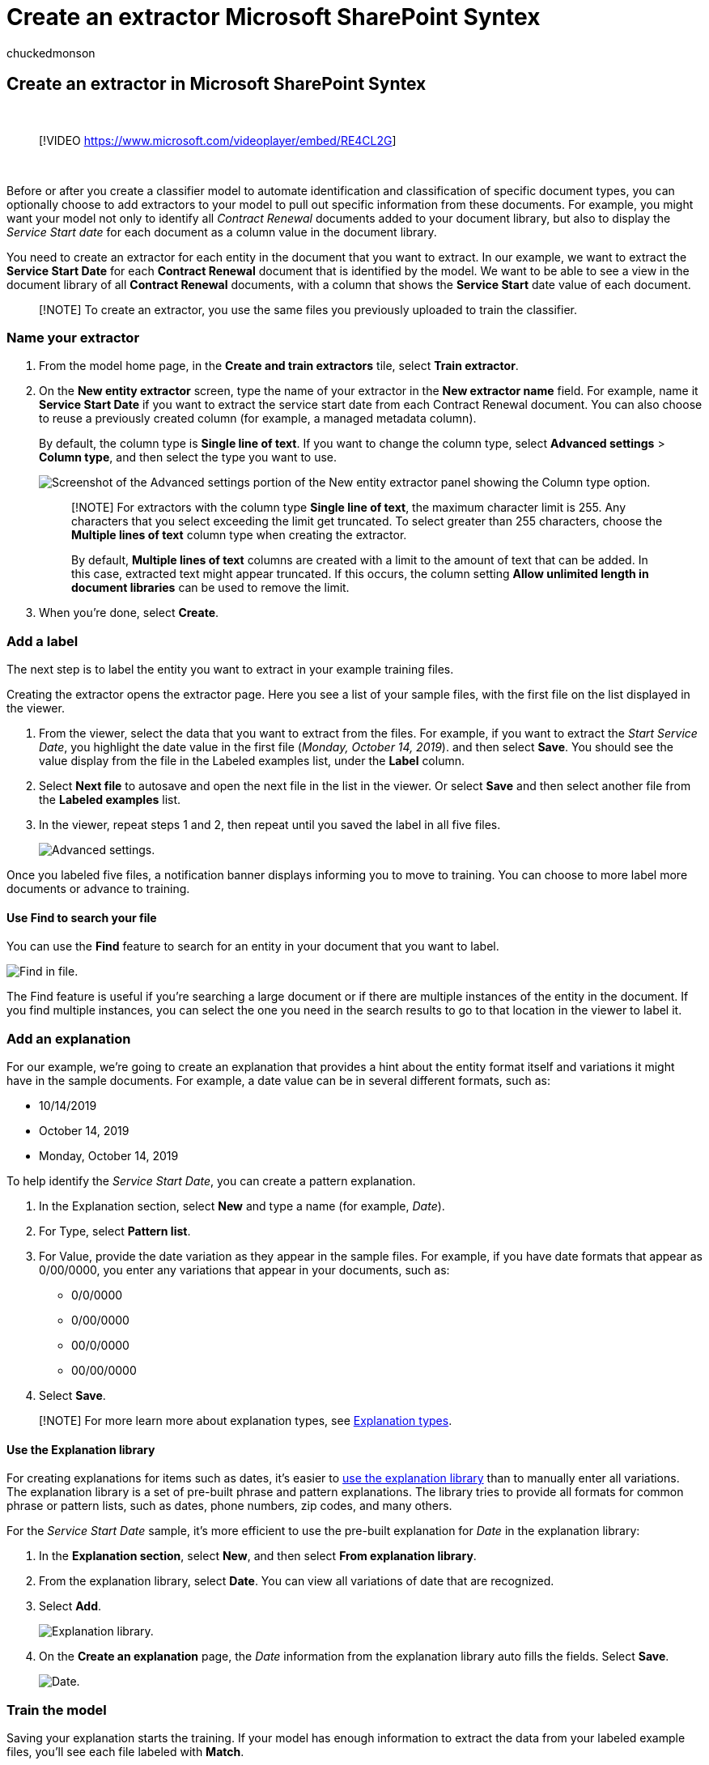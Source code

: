 = Create an extractor Microsoft SharePoint Syntex
:audience: admin
:author: chuckedmonson
:description: Learn how to create an extractor in Microsoft SharePoint Syntex.
:manager: pamgreen
:ms.author: chucked
:ms.collection: ["enabler-strategic", "m365initiative-syntex"]
:ms.localizationpriority: medium
:ms.reviewer: ssquires
:ms.service: microsoft-365-enterprise
:ms.topic: article
:search.appverid:

== Create an extractor in Microsoft SharePoint Syntex

{blank} +

____
[!VIDEO https://www.microsoft.com/videoplayer/embed/RE4CL2G]
____

{blank} +

Before or after you create a classifier model to automate identification and classification of specific document types, you can optionally choose to add extractors to your model to pull out specific information from these documents.
For example, you might want your model not only to identify all _Contract Renewal_ documents added to your document library, but also to display the _Service Start date_ for each document as a column value in the document library.

You need to create an extractor for each entity in the document that you want to extract.
In our example, we want to extract the *Service Start Date* for each *Contract Renewal* document that is identified by the model.
We want to be able to see a view in the document library of all *Contract Renewal* documents, with a column that shows the *Service Start* date value of each document.

____
[!NOTE] To create an extractor, you use the same files you previously uploaded to train the classifier.
____

=== Name your extractor

. From the model home page, in the *Create and train extractors* tile, select *Train extractor*.
. On the *New entity extractor* screen, type the name of your extractor in the *New extractor name* field.
For example, name it *Service Start Date* if you want to extract the service start date from each Contract Renewal document.
You can also choose to reuse a previously created column (for example, a managed metadata column).
+
By default, the column type is *Single line of text*.
If you want to change the column type, select *Advanced settings* > *Column type*, and then select the type you want to use.
+
image::../media/content-understanding/advanced-settings-column-type.png[Screenshot of the Advanced settings portion of the New entity extractor panel showing the Column type option.]
+
____
[!NOTE] For extractors with the column type *Single line of text*, the maximum character limit is 255.
Any characters that you select exceeding the limit get truncated.
To select greater than 255 characters, choose the *Multiple lines of text* column type when creating the extractor.

By default, *Multiple lines of text* columns are created with a limit to the amount of text that can be added.
In this case, extracted text might appear truncated.
If this occurs, the column setting *Allow unlimited length in document libraries* can be used to remove the limit.
____

. When you're done, select *Create*.

=== Add a label

The next step is to label the entity you want to extract in your example training files.

Creating the extractor opens the extractor page.
Here you see a list of your sample files, with the first file on the list displayed in the viewer.

. From the viewer, select the data that you want to extract from the files.
For example, if you want to extract the _Start Service Date_, you highlight the date value in the first file (_Monday, October 14, 2019_).
and then select *Save*.
You should see the value display from the file in the Labeled examples list, under the *Label* column.
. Select *Next file* to autosave and open the next file in the list in the viewer.
Or select *Save* and then select another file from the *Labeled examples* list.
. In the viewer, repeat steps 1 and 2, then repeat until you saved the label in all five files.
+
image::../media/content-understanding/select-service-start-date.png[Advanced settings.]

Once you labeled five files, a notification banner displays informing you to move to training.
You can choose to more label more documents or advance to training.

==== Use Find to search your file

You can use the *Find* feature to search for an entity in your document that you want to label.

image::../media/content-understanding/find-feature.png[Find in file.]

The Find feature is useful if you're searching a large document or if there are multiple instances of the entity in the document.
If you find multiple instances, you can select the one you need in the search results to go to that location in the viewer to label it.

=== Add an explanation

For our example, we're going to create an explanation that provides a hint about the entity format itself and variations it might have in the sample documents.
For example, a date value can be in several different formats, such as:

* 10/14/2019
* October 14, 2019
* Monday, October 14, 2019

To help identify the _Service Start Date_, you can create a pattern explanation.

. In the Explanation section, select *New* and type a name (for example, _Date_).
. For Type, select *Pattern list*.
. For Value, provide the date variation as they appear in the sample files.
For example, if you have date formats that appear as 0/00/0000, you enter any variations that appear in your documents, such as:
 ** 0/0/0000
 ** 0/00/0000
 ** 00/0/0000
 ** 00/00/0000
. Select *Save*.

____
[!NOTE] For more learn more about explanation types, see xref:./explanation-types-overview.adoc[Explanation types].
____

==== Use the Explanation library

For creating explanations for items such as dates, it's easier to xref:./explanation-types-overview.adoc[use the explanation library] than to manually enter all variations.
The explanation library is a set of pre-built phrase and pattern explanations.
The library tries to provide all formats for common phrase or pattern lists, such as dates, phone numbers, zip codes, and many others.

For the _Service Start Date_ sample, it's more efficient to use the pre-built explanation for _Date_ in the explanation library:

. In the *Explanation section*, select *New*, and then select *From explanation library*.
. From the explanation library, select *Date*.
You can view all variations of date that are recognized.
. Select *Add*.
+
image::../media/content-understanding/explanation-library.png[Explanation library.]

. On the *Create an explanation* page, the _Date_ information from the explanation library auto fills the fields.
Select *Save*.
+
image::../media/content-understanding/date-explanation-library.png[Date.]

=== Train the model

Saving your explanation starts the training.
If your model has enough information to extract the data from your labeled example files, you'll see each file labeled with *Match*.

image::../media/content-understanding/match2.png[Match.]

If the explanation doesn't have enough information to find the data you want to extract, each file will be labeled with *Mismatch*.
You can select *Mismatched* files to see more information about why there was a mismatch.

=== Add another explanation

Often the mismatch is an indication that the explanation we provided didn't provide enough information to extract the service start date value to match our labeled files.
You might need to edit it, or add another explanation.

For our example, notice that the text string _Start Service date of_ always precedes the actual value.
To help identify the Service Start Date, you need to create a phrase explanation.

. In the Explanation section, select *New*, and then type a name (for example, _Prefix String_).
. For the Type, select *Phrase list*.
. Use _Service Start Date of_ as the value.
. Select *Save*.
+
image::../media/content-understanding/prefix-string.png[Prefix string.]

=== Train the model again

Saving the explanation starts the training again, this time using both explanations in the example.
If your model has enough information to extract the data from the labeled example files, you see each file labeled with *Match*.

If you again receive a *Mismatch* on your labeled files, you likely need to create another explanation to provide the model more information to identify the document type, or consider making changes to your existing ones.

=== Test your model

If you receive a match on your labeled sample files, you can now test your model on the remaining unlabeled example files.
This step is optional, but useful to evaluate the "fitness" or readiness of the model before using it, by testing it on files the model hasn't seen before.

. From the model home page, select the *Test* tab.
This will run the model on your unlabeled sample files.
. In the *Test files* list, your example files display to show if the model is able to extract the information you need.
Use this information to help determine the effectiveness of your classifier in identifying your documents.
+
image::../media/content-understanding/test-filies-extractor.png[Test on your files.]

=== Further refine an extractor

If you have duplicate entities and want to extract only one value or a certain number of values, you can set a rule to specify how you want it processed.
To add a rule to refine extracted information, follow these steps:

. From the model home page, in the *Entity extractors* section, select the extractor you want to refine, and then select *Refine extracted info*.
+
image::../media/content-understanding/refine-extracted-info.png[Screenshot of the Entity extractors section showing the Refine extracted info option highlighted.]

. On the *Refine extracted info* page, select one of the following rules:
 ** Keep one or more of the first values
 ** Keep one or more of the last values
 ** Remove duplicate values
 ** Keep one or more of the first lines
 ** Keep one or more of the last lines

+
image::../media/content-understanding/refine-extracted-info-page.png[Screenshot of the Refine extracted info page showing the rules options.]
. Enter the number of lines or values you want to use, and then select *Refine*.
. If you want to edit a rule by changing the number of lines or values, select the extractor you want to edit, select *Refine extracted info*, change the number, and then select *Save*.
. When you test the extractor, you'll be able to see the refinement in the *Refinement result* column of the *Test Files* list.
+
image::../media/content-understanding/test-filies-extractor-2.png[Test Files list showing the Refinement result column.]

. If you want to delete a refinement rule on an extractor, select the extractor from which you want to remove the rule, select *Refine extracted info*, and then select *Delete*.

=== See also

xref:create-a-classifier.adoc[Create a classifier]

xref:explanation-types-overview.adoc[Explanation types]

xref:leverage-term-store-taxonomy.adoc[Leverage term store taxonomy when creating an extractor]

xref:document-understanding-overview.adoc[Document Understanding overview]

xref:apply-a-model.adoc[Apply a model]

xref:accessibility-mode.adoc[SharePoint Syntex Accessibility Mode]
